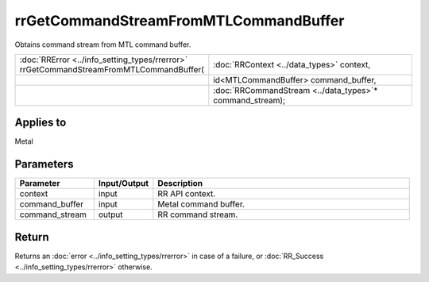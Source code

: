rrGetCommandStreamFromMTLCommandBuffer
======================================
	
Obtains command stream from MTL command buffer.
  
.. cssclass:: api-code-block

.. list-table:: 
   :widths: 25 75

   * - :doc:`RRError <../info_setting_types/rrerror>` rrGetCommandStreamFromMTLCommandBuffer(
     - :doc:`RRContext <../data_types>` context,
   * - 
     - id<MTLCommandBuffer> command_buffer,
   * -
     - :doc:`RRCommandStream <../data_types>`\* command_stream);


Applies to
++++++++++

Metal

Parameters
++++++++++

.. cssclass:: full-width

.. list-table::
    :widths: 20 15 65
    :header-rows: 1

    *
        - Parameter
        - Input/Output
        - Description

    *
        - context
        - input
        - RR API context.

    *
        - command_buffer
        - input
        - Metal command buffer.
		
    *
        - command_stream
        - output
        - RR command stream.



Return
++++++

Returns an :doc:`error <../info_setting_types/rrerror>` in case of a failure, or :doc:`RR_Success <../info_setting_types/rrerror>` otherwise.

